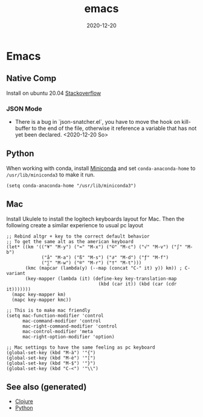 :PROPERTIES:
:ID:       d7b7095f-676d-4dbf-a32c-6fb1de56331f
:ROAM_ALIASES: emacs
:END:
#+TITLE: emacs
#+OPTIONS: toc:nil
#+DATE: 2020-12-20
#+filetags: :emacs:linux:tools:clojure:python:

* Emacs

** Native Comp
   Install on ubuntu 20.04 [[https://emacs.stackexchange.com/questions/59538/compile-emacs-from-feature-native-comp-gccemacs-branch-on-ubuntu][Stackoverflow]]

*** JSON Mode

    - There is a bug in `json-snatcher.el`, you have to move the hook on
      kill-buffer to the end of the file, otherwise it reference a variable
      that has not yet been declared. <2020-12-20 So>

** Python

When working with conda, install [[https://docs.conda.io/en/latest/miniconda.html][Miniconda]] and set =conda-anaconda-home= to
=/usr/lib/miniconda3= to make it run.

#+begin_src elisp
  (setq conda-anaconda-home "/usr/lib/miniconda3")
#+end_src

** Mac

   Install Ukulele to install the logitech keyboards layout for Mac. Then the
   following create a similar experience to usual pc layout

   #+begin_src elisp
     ;; Rebind altgr + key to the correct default behavior
     ;; To get the same alt as the american keyboard
     (let* ((km '(("¥" "M-y") ("≈" "M-x") ("©" "M-c") ("√" "M-v") ("∫" "M-b")
                  ("å" "M-a") ("ß" "M-s") ("∂" "M-d") ("ƒ" "M-f")
                  ("∑" "M-w") ("®" "M-r") ("†" "M-t")))
            (kmc (mapcar (lambda(y) (--map (concat "C-" it) y)) km)) ; C- variant
            (key-mapper (lambda (it) (define-key key-translation-map
                                       (kbd (car it)) (kbd (car (cdr it)))))))
       (mapc key-mapper km)
       (mapc key-mapper kmc))

     ;; This is to make mac friendly
     (setq mac-function-modifier 'control
           mac-command-modifier 'control
           mac-right-command-modifier 'control
           mac-control-modifier 'meta
           mac-right-option-modifier 'option)

     ;; Mac settings to have the same feeling as pc keyboard
     (global-set-key (kbd "M-à") '"{")
     (global-set-key (kbd "M-è") '"[")
     (global-set-key (kbd "M-$") '"}")
     (global-set-key (kbd "C-<") '"\\")
   #+end_src


** See also (generated)

   - [[file:../decks/clojure.org][Clojure]]
   - [[file:python.org][Python]]

